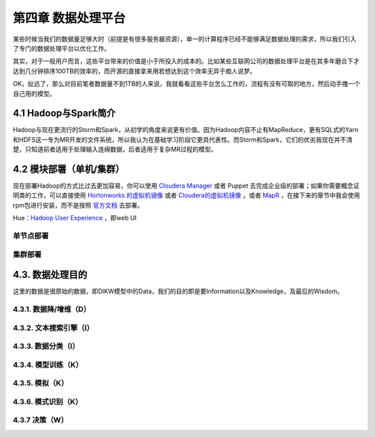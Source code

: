 =======================
第四章 数据处理平台
=======================

某些时候当我们的数据量足够大时（前提是有很多服务器资源），单一的计算程序已经不能够满足数据处理的需求，所以我们引入了专门的数据处理平台以优化工作。

其实，对于一般用户而言，这些平台带来的价值是小于所投入的成本的。比如某些互联网公司的数据处理平台是在其多年磨合下才达到几分钟排序100TB的效率的，而开源的直接拿来用若想达到这个效率无异于痴人说梦。

OK，扯远了，那么对目前笔者数据量不到1TB的人来说，我就看看这些平台怎么工作的，流程有没有可取的地方，然后动手撸一个自己用的模型。

----------------------
4.1 Hadoop与Spark简介
----------------------

Hadoop与现在更流行的Storm和Spark，从初学的角度来说更有价值。因为Hadoop内容不止有MapReduce，更有SQL式的Yarn和HDFS这一专为MR开发的文件系统，所以我认为在基础学习阶段它更具代表性。而Storm和Spark，它们的优劣我现在并不清楚，只知道前者适用于处理输入连绵数据，后者适用于复杂MR过程的模型。

-------------------------
4.2 模块部署（单机/集群）
-------------------------

现在部署Hadoop的方式比过去更加容易，你可以使用 `Cloudera Manager <http://www.cloudera.com/content/cloudera/en/downloads/cloudera_manager/cm-5-1-3.html>`_ 或者 Puppet 去完成企业级的部署；如果你需要概念证明类的工作，可以直接使用 `Hortonworks 的虚拟机镜像 <http://zh.hortonworks.com/products/hortonworks-sandbox/>`_ 或者 `Cloudera的虚拟机镜像 <http://www.cloudera.com/content/cloudera/en/downloads/quickstart_vms/cdh-5-1-x1.html>`_ ，或者 `MapR <https://www.mapr.com/products/mapr-sandbox-hadoop/download-sandbox-drill>`_ ，在接下来的章节中我会使用rpm包进行安装，而不是按照 `官方文档 <http://hadoop.apache.org/docs/r1.2.1/single_node_setup.html>`_ 去部署。

Hue：`Hadoop User Experience <http://gethue.com>`_ ，即web UI

单节点部署
===========

集群部署
==========

------------------
4.3. 数据处理目的
------------------

这里的数据是很原始的数据，即DIKW模型中的Data，我们的目的即是要Information以及Knowledge，及最后的Wisdom。

4.3.1. 数据降/增维（D）
=======================

4.3.2. 文本搜索引擎（I）
========================

4.3.3. 数据分类（I）
====================

4.3.4. 模型训练（K）
====================

4.3.5. 模拟（K）
=================

4.3.6. 模式识别（K）
====================

4.3.7 决策（W）
================
